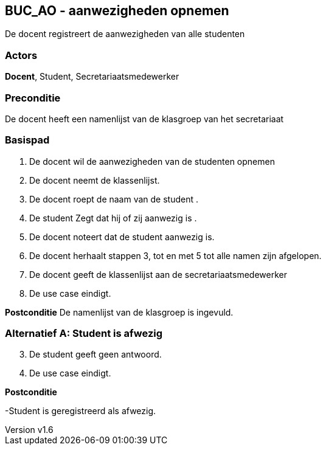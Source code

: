 :author: Arnar Van Rysselberghe, Toon Van de Voorde, Nathalie Van Bellegem, Maxime Vierstraete, Mathias Van Rumst
:revnumber: v1.6
:title: BUC BUC_AO - aanwezigheden opnemen

== BUC_AO - aanwezigheden opnemen

De docent registreert de aanwezigheden van alle studenten

=== Actors

**Docent**, Student, Secretariaatsmedewerker

=== Preconditie
De docent heeft een namenlijst van de klasgroep van het secretariaat


=== Basispad

. De [.underline]#docent# wil de aanwezigheden van de [.underline]#studenten# opnemen
. De [.underline]#docent# neemt de klassenlijst.
. De [.underline]#docent# roept de naam van de [.underline]#student# .
. De [.underline]#student# Zegt dat hij of zij aanwezig is .
. De [.underline]#docent# noteert dat de [.underline]#student# aanwezig is.
. De [.underline]#docent# herhaalt stappen 3, tot en met 5 tot alle namen zijn afgelopen.
. De [.underline]#docent# geeft de klassenlijst aan de [.underline]#secretariaatsmedewerker#
. De use case eindigt.

**Postconditie**
De namenlijst van de klasgroep is ingevuld.


=== Alternatief A: Student is afwezig
[start =3]
. De [.underline]#student# geeft geen antwoord.
. De use case eindigt.

*Postconditie*

-Student is geregistreerd als afwezig.

